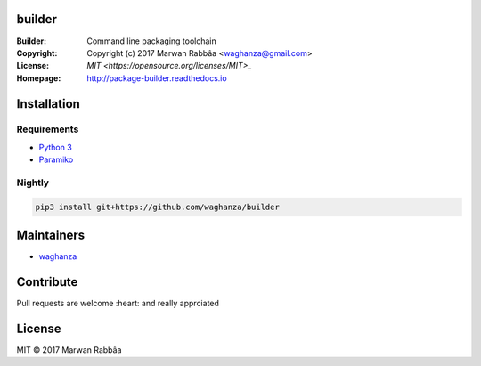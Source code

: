 builder
##########

.. image:: https://travis-ci.org/waghanza/builder.svg?branch=master
  :target: https://travis-ci.org/waghanza/builder
  :alt: Build status

.. image:: https://codecov.io/gh/waghanza/builder/branch/master/graph/badge.svg
  :target: https://codecov.io/gh/waghanza/builder
  :alt: Coverage rate

.. image:: https://api.codeclimate.com/v1/badges/d74dcea55798c4c86b4d/maintainability
   :target: https://codeclimate.com/github/waghanza/builder/maintainability
   :alt: Maintainability

.. image:: https://bestpractices.coreinfrastructure.org/projects/1506/badge
  :target: https://bestpractices.coreinfrastructure.org/projects/1506)
  :alt: Best practices

.. image:: https://gemnasium.com/badges/github.com/waghanza/builder.svg
  :target: https://gemnasium.com/github.com/waghanza/builder
  :alt: Dependency Status

:Builder:     Command line packaging toolchain
:Copyright:   Copyright (c) 2017 Marwan Rabbâa <waghanza@gmail.com>
:License:     `MIT <https://opensource.org/licenses/MIT>_`
:Homepage:    http://package-builder.readthedocs.io


Installation
##########

Requirements
~~~~~~~~~~

- `Python 3 <https://www.python.org/downloads/release/python-363>`_
- `Paramiko <http://www.paramiko.org>`_

Nightly
~~~~~~~~~~

.. code:: shell

  pip3 install git+https://github.com/waghanza/builder

Maintainers
##########

- `waghanza <https://github.com/waghanza>`_

Contribute
##########

Pull requests are welcome :heart: and really apprciated

License
##########

MIT © 2017 Marwan Rabbâa
